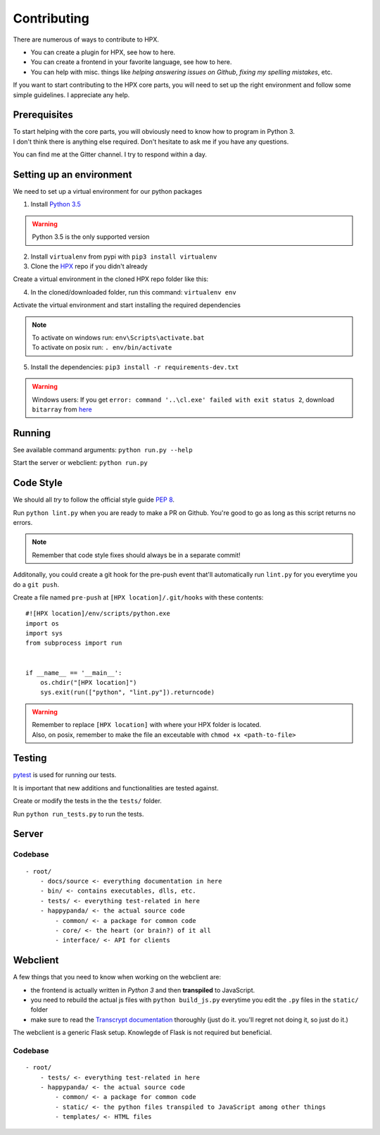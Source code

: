 Contributing
#######################################

There are numerous of ways to contribute to HPX.

- You can create a plugin for HPX, see how to here.
- You can create a frontend in your favorite language, see how to here.
- You can help with misc. things like *helping answering issues on Github*, *fixing my spelling mistakes*, etc. 

If you want to start contributing to the HPX core parts, you will need to set up the right
environment and follow some simple guidelines. I appreciate any help.

Prerequisites
**************************************

| To start helping with the core parts, you will obviously need to know how to program in Python 3.
| I don't think there is anything else required. Don't hesitate to ask me if you have any questions.
You can find me at the Gitter channel. I try to respond within a day.

Setting up an environment
**************************************


We need to set up a virtual environment for our python packages

1. Install `Python 3.5 <https://www.python.org/>`_

.. Warning::
    Python 3.5 is the only supported version

2. Install ``virtualenv`` from pypi with ``pip3 install virtualenv``
3. Clone the `HPX <https://github.com/happypandax/server/tree/dev>`_ repo if you didn't already

Create a virtual environment in the cloned HPX repo folder like this:

4. In the cloned/downloaded folder, run this command: ``virtualenv env``

Activate the virtual environment and start installing the required dependencies

.. Note::
    | To activate on windows run: ``env\Scripts\activate.bat``
    | To activate on posix run: ``. env/bin/activate``

5. Install the dependencies: ``pip3 install -r requirements-dev.txt``

.. Warning::
    Windows users: If you get ``error: command '..\cl.exe' failed with exit status 2``, download ``bitarray`` from `here <(http://www.lfd.uci.edu/%7Egohlke/pythonlibs/#bitarray)>`_

Running
**************************************

See available command arguments: ``python run.py --help``

Start the server or webclient: ``python run.py``


Code Style
**************************************

We should all *try* to follow the official style guide `PEP 8 <https://www.python.org/dev/peps/pep-0008/>`_.

Run ``python lint.py`` when you are ready to make a PR on Github. You're good to go as long as this script returns no errors.

.. Note::
    Remember that code style fixes should always be in a separate commit!

Additonally, you could create a git hook for the pre-push event that'll automatically run ``lint.py`` for you everytime you do a ``git push``.

Create a file named ``pre-push`` at ``[HPX location]/.git/hooks`` with these contents::

    #![HPX location]/env/scripts/python.exe
    import os
    import sys
    from subprocess import run


    if __name__ == '__main__':
        os.chdir("[HPX location]")
        sys.exit(run(["python", "lint.py"]).returncode)

.. Warning::
    | Remember to replace ``[HPX location]`` with where your HPX folder is located.
    | Also, on posix, remember to make the file an exceutable with ``chmod +x <path-to-file>``

Testing
**************************************

`pytest <https://docs.pytest.org/en/latest/>`_ is used for running our tests.

It is important that new additions and functionalities are tested against.

Create or modify the tests in the the ``tests/`` folder.

Run ``python run_tests.py`` to run the tests.

Server
**************************************


Codebase
=====================================

::

    - root/
        - docs/source <- everything documentation in here
        - bin/ <- contains executables, dlls, etc.
        - tests/ <- everything test-related in here
        - happypanda/ <- the actual source code
            - common/ <- a package for common code
            - core/ <- the heart (or brain?) of it all
            - interface/ <- API for clients


Webclient
**************************************

A few things that you need to know when working on the webclient are:

- the frontend is actually written in *Python 3* and then **transpiled** to JavaScript.
- you need to rebuild the actual js files with ``python build_js.py`` everytime you edit the ``.py`` files in the ``static/`` folder
- make sure to read the `Transcrypt documentation <http://transcrypt.org/docs/html/index.html>`_ thoroughly (just do it. you'll regret not doing it, so just do it.)

The webclient is a generic Flask setup. Knowlegde of Flask is not required but beneficial.

Codebase
=====================================

::

    - root/
        - tests/ <- everything test-related in here
        - happypanda/ <- the actual source code
            - common/ <- a package for common code
            - static/ <- the python files transpiled to JavaScript among other things
            - templates/ <- HTML files
